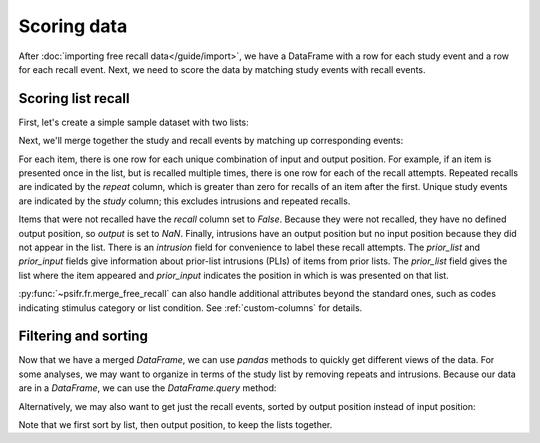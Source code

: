 Scoring data
============

After :doc:`importing free recall data</guide/import>`, we have a DataFrame with
a row for each study event and a row for each recall event. Next, we need to
score the data by matching study events with recall events.

Scoring list recall
-------------------

First, let's create a simple sample dataset with two lists:

.. ipython:: python

    import pandas as pd
    data = pd.DataFrame({
        'subject': [
            1, 1, 1, 1, 1, 1,
            1, 1, 1, 1, 1, 1,
        ],
        'list': [
            1, 1, 1, 1, 1, 1,
            2, 2, 2, 2, 2, 2,
        ],
        'trial_type': [
            'study', 'study', 'study', 'recall', 'recall', 'recall',
            'study', 'study', 'study', 'recall', 'recall', 'recall',
        ],
        'position': [
            1, 2, 3, 1, 2, 3,
            1, 2, 3, 1, 2, 3,
        ],
        'item': [
            'absence', 'hollow', 'pupil', 'pupil', 'absence', 'empty',
            'fountain', 'piano', 'pillow', 'pillow', 'pupil', 'pillow',
        ],
    })
    data

Next, we'll merge together the study and recall events by matching up
corresponding events:

.. ipython:: python

    from psifr import fr
    merged = fr.merge_free_recall(data)
    merged

For each item, there is one row for each unique combination of input and
output position. For example, if an item is presented once in the list, but
is recalled multiple times, there is one row for each of the recall attempts.
Repeated recalls are indicated by the `repeat` column, which is greater than
zero for recalls of an item after the first. Unique study events are indicated
by the `study` column; this excludes intrusions and repeated recalls.

Items that were not recalled have the `recall` column set to `False`. Because
they were not recalled, they have no defined output position, so `output` is
set to `NaN`. Finally, intrusions have an output position but no input position
because they did not appear in the list. There is an `intrusion` field for
convenience to label these recall attempts. The `prior_list` and `prior_input`
fields give information about prior-list intrusions (PLIs) of items from prior
lists. The `prior_list` field gives the list where the item appeared and
`prior_input` indicates the position in which is was presented on that list.

:py:func:`~psifr.fr.merge_free_recall` can also handle additional attributes beyond
the standard ones, such as codes indicating stimulus category or list condition.
See :ref:`custom-columns` for details.

Filtering and sorting
---------------------

Now that we have a merged `DataFrame`, we can use `pandas` methods to quickly
get different views of the data. For some analyses, we may want to organize in
terms of the study list by removing repeats and intrusions. Because our data
are in a `DataFrame`, we can use the `DataFrame.query` method:

.. ipython:: python

    merged.query('study')

Alternatively, we may also want to get just the recall events, sorted by
output position instead of input position:

.. ipython:: python

    merged.query('recall').sort_values(['list', 'output'])

Note that we first sort by list, then output position, to keep the
lists together.
